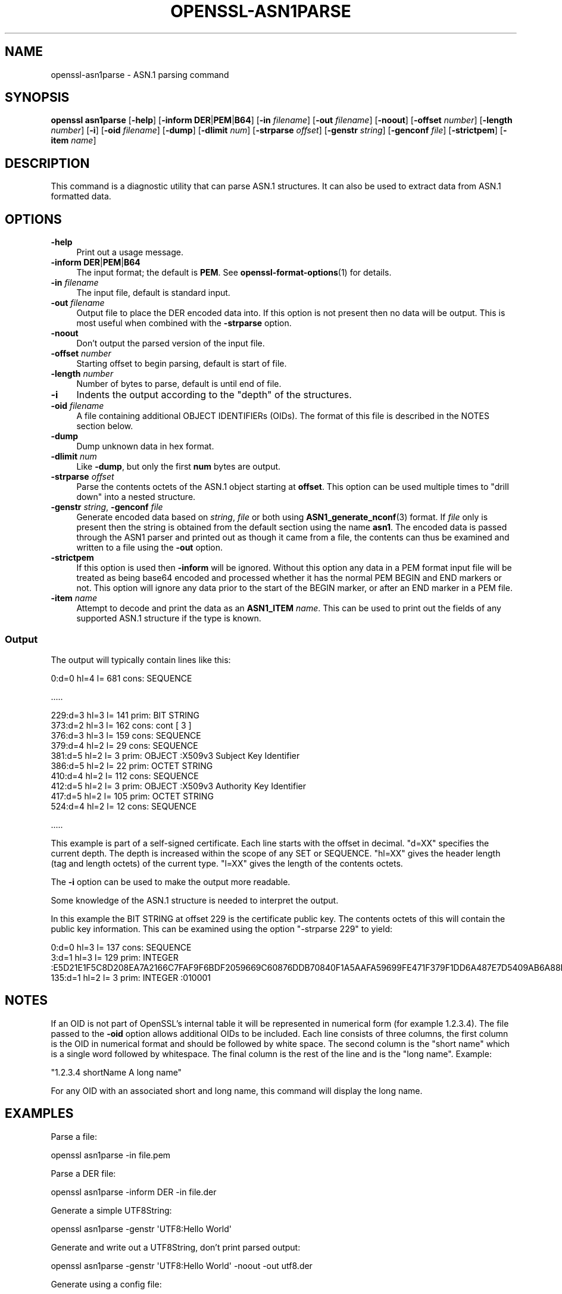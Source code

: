 .\" -*- mode: troff; coding: utf-8 -*-
.\" Automatically generated by Pod::Man 5.0102 (Pod::Simple 3.45)
.\"
.\" Standard preamble:
.\" ========================================================================
.de Sp \" Vertical space (when we can't use .PP)
.if t .sp .5v
.if n .sp
..
.de Vb \" Begin verbatim text
.ft CW
.nf
.ne \\$1
..
.de Ve \" End verbatim text
.ft R
.fi
..
.\" \*(C` and \*(C' are quotes in nroff, nothing in troff, for use with C<>.
.ie n \{\
.    ds C` ""
.    ds C' ""
'br\}
.el\{\
.    ds C`
.    ds C'
'br\}
.\"
.\" Escape single quotes in literal strings from groff's Unicode transform.
.ie \n(.g .ds Aq \(aq
.el       .ds Aq '
.\"
.\" If the F register is >0, we'll generate index entries on stderr for
.\" titles (.TH), headers (.SH), subsections (.SS), items (.Ip), and index
.\" entries marked with X<> in POD.  Of course, you'll have to process the
.\" output yourself in some meaningful fashion.
.\"
.\" Avoid warning from groff about undefined register 'F'.
.de IX
..
.nr rF 0
.if \n(.g .if rF .nr rF 1
.if (\n(rF:(\n(.g==0)) \{\
.    if \nF \{\
.        de IX
.        tm Index:\\$1\t\\n%\t"\\$2"
..
.        if !\nF==2 \{\
.            nr % 0
.            nr F 2
.        \}
.    \}
.\}
.rr rF
.\" ========================================================================
.\"
.IX Title "OPENSSL-ASN1PARSE 1ossl"
.TH OPENSSL-ASN1PARSE 1ossl 2025-09-16 3.5.3 OpenSSL
.\" For nroff, turn off justification.  Always turn off hyphenation; it makes
.\" way too many mistakes in technical documents.
.if n .ad l
.nh
.SH NAME
openssl\-asn1parse \- ASN.1 parsing command
.SH SYNOPSIS
.IX Header "SYNOPSIS"
\&\fBopenssl\fR \fBasn1parse\fR
[\fB\-help\fR]
[\fB\-inform\fR \fBDER\fR|\fBPEM\fR|\fBB64\fR]
[\fB\-in\fR \fIfilename\fR]
[\fB\-out\fR \fIfilename\fR]
[\fB\-noout\fR]
[\fB\-offset\fR \fInumber\fR]
[\fB\-length\fR \fInumber\fR]
[\fB\-i\fR]
[\fB\-oid\fR \fIfilename\fR]
[\fB\-dump\fR]
[\fB\-dlimit\fR \fInum\fR]
[\fB\-strparse\fR \fIoffset\fR]
[\fB\-genstr\fR \fIstring\fR]
[\fB\-genconf\fR \fIfile\fR]
[\fB\-strictpem\fR]
[\fB\-item\fR \fIname\fR]
.SH DESCRIPTION
.IX Header "DESCRIPTION"
This command is a diagnostic utility that can parse ASN.1 structures.
It can also be used to extract data from ASN.1 formatted data.
.SH OPTIONS
.IX Header "OPTIONS"
.IP \fB\-help\fR 4
.IX Item "-help"
Print out a usage message.
.IP "\fB\-inform\fR \fBDER\fR|\fBPEM\fR|\fBB64\fR" 4
.IX Item "-inform DER|PEM|B64"
The input format; the default is \fBPEM\fR.
See \fBopenssl\-format\-options\fR\|(1) for details.
.IP "\fB\-in\fR \fIfilename\fR" 4
.IX Item "-in filename"
The input file, default is standard input.
.IP "\fB\-out\fR \fIfilename\fR" 4
.IX Item "-out filename"
Output file to place the DER encoded data into. If this
option is not present then no data will be output. This is most useful when
combined with the \fB\-strparse\fR option.
.IP \fB\-noout\fR 4
.IX Item "-noout"
Don't output the parsed version of the input file.
.IP "\fB\-offset\fR \fInumber\fR" 4
.IX Item "-offset number"
Starting offset to begin parsing, default is start of file.
.IP "\fB\-length\fR \fInumber\fR" 4
.IX Item "-length number"
Number of bytes to parse, default is until end of file.
.IP \fB\-i\fR 4
.IX Item "-i"
Indents the output according to the "depth" of the structures.
.IP "\fB\-oid\fR \fIfilename\fR" 4
.IX Item "-oid filename"
A file containing additional OBJECT IDENTIFIERs (OIDs). The format of this
file is described in the NOTES section below.
.IP \fB\-dump\fR 4
.IX Item "-dump"
Dump unknown data in hex format.
.IP "\fB\-dlimit\fR \fInum\fR" 4
.IX Item "-dlimit num"
Like \fB\-dump\fR, but only the first \fBnum\fR bytes are output.
.IP "\fB\-strparse\fR \fIoffset\fR" 4
.IX Item "-strparse offset"
Parse the contents octets of the ASN.1 object starting at \fBoffset\fR. This
option can be used multiple times to "drill down" into a nested structure.
.IP "\fB\-genstr\fR \fIstring\fR, \fB\-genconf\fR \fIfile\fR" 4
.IX Item "-genstr string, -genconf file"
Generate encoded data based on \fIstring\fR, \fIfile\fR or both using
\&\fBASN1_generate_nconf\fR\|(3) format. If \fIfile\fR only is
present then the string is obtained from the default section using the name
\&\fBasn1\fR. The encoded data is passed through the ASN1 parser and printed out as
though it came from a file, the contents can thus be examined and written to a
file using the \fB\-out\fR option.
.IP \fB\-strictpem\fR 4
.IX Item "-strictpem"
If this option is used then \fB\-inform\fR will be ignored. Without this option any
data in a PEM format input file will be treated as being base64 encoded and
processed whether it has the normal PEM BEGIN and END markers or not. This
option will ignore any data prior to the start of the BEGIN marker, or after an
END marker in a PEM file.
.IP "\fB\-item\fR \fIname\fR" 4
.IX Item "-item name"
Attempt to decode and print the data as an \fBASN1_ITEM\fR \fIname\fR. This can be
used to print out the fields of any supported ASN.1 structure if the type is
known.
.SS Output
.IX Subsection "Output"
The output will typically contain lines like this:
.PP
.Vb 1
\&  0:d=0  hl=4 l= 681 cons: SEQUENCE
.Ve
.PP
\&.....
.PP
.Vb 10
\&  229:d=3  hl=3 l= 141 prim: BIT STRING
\&  373:d=2  hl=3 l= 162 cons: cont [ 3 ]
\&  376:d=3  hl=3 l= 159 cons: SEQUENCE
\&  379:d=4  hl=2 l=  29 cons: SEQUENCE
\&  381:d=5  hl=2 l=   3 prim: OBJECT            :X509v3 Subject Key Identifier
\&  386:d=5  hl=2 l=  22 prim: OCTET STRING
\&  410:d=4  hl=2 l= 112 cons: SEQUENCE
\&  412:d=5  hl=2 l=   3 prim: OBJECT            :X509v3 Authority Key Identifier
\&  417:d=5  hl=2 l= 105 prim: OCTET STRING
\&  524:d=4  hl=2 l=  12 cons: SEQUENCE
.Ve
.PP
\&.....
.PP
This example is part of a self-signed certificate. Each line starts with the
offset in decimal. \f(CW\*(C`d=XX\*(C'\fR specifies the current depth. The depth is increased
within the scope of any SET or SEQUENCE. \f(CW\*(C`hl=XX\*(C'\fR gives the header length
(tag and length octets) of the current type. \f(CW\*(C`l=XX\*(C'\fR gives the length of
the contents octets.
.PP
The \fB\-i\fR option can be used to make the output more readable.
.PP
Some knowledge of the ASN.1 structure is needed to interpret the output.
.PP
In this example the BIT STRING at offset 229 is the certificate public key.
The contents octets of this will contain the public key information. This can
be examined using the option \f(CW\*(C`\-strparse 229\*(C'\fR to yield:
.PP
.Vb 3
\&    0:d=0  hl=3 l= 137 cons: SEQUENCE
\&    3:d=1  hl=3 l= 129 prim: INTEGER           :E5D21E1F5C8D208EA7A2166C7FAF9F6BDF2059669C60876DDB70840F1A5AAFA59699FE471F379F1DD6A487E7D5409AB6A88D4A9746E24B91D8CF55DB3521015460C8EDE44EE8A4189F7A7BE77D6CD3A9AF2696F486855CF58BF0EDF2B4068058C7A947F52548DDF7E15E96B385F86422BEA9064A3EE9E1158A56E4A6F47E5897
\&  135:d=1  hl=2 l=   3 prim: INTEGER           :010001
.Ve
.SH NOTES
.IX Header "NOTES"
If an OID is not part of OpenSSL's internal table it will be represented in
numerical form (for example 1.2.3.4). The file passed to the \fB\-oid\fR option
allows additional OIDs to be included. Each line consists of three columns,
the first column is the OID in numerical format and should be followed by white
space. The second column is the "short name" which is a single word followed
by whitespace. The final column is the rest of the line and is the
"long name". Example:
.PP
\&\f(CW\*(C`1.2.3.4       shortName       A long name\*(C'\fR
.PP
For any OID with an associated short and long name, this command will display
the long name.
.SH EXAMPLES
.IX Header "EXAMPLES"
Parse a file:
.PP
.Vb 1
\& openssl asn1parse \-in file.pem
.Ve
.PP
Parse a DER file:
.PP
.Vb 1
\& openssl asn1parse \-inform DER \-in file.der
.Ve
.PP
Generate a simple UTF8String:
.PP
.Vb 1
\& openssl asn1parse \-genstr \*(AqUTF8:Hello World\*(Aq
.Ve
.PP
Generate and write out a UTF8String, don't print parsed output:
.PP
.Vb 1
\& openssl asn1parse \-genstr \*(AqUTF8:Hello World\*(Aq \-noout \-out utf8.der
.Ve
.PP
Generate using a config file:
.PP
.Vb 1
\& openssl asn1parse \-genconf asn1.cnf \-noout \-out asn1.der
.Ve
.PP
Example config file:
.PP
.Vb 1
\& asn1=SEQUENCE:seq_sect
\&
\& [seq_sect]
\&
\& field1=BOOL:TRUE
\& field2=EXP:0, UTF8:some random string
.Ve
.SH BUGS
.IX Header "BUGS"
There should be options to change the format of output lines. The output of some
ASN.1 types is not well handled (if at all).
.SH "SEE ALSO"
.IX Header "SEE ALSO"
\&\fBopenssl\fR\|(1),
\&\fBASN1_generate_nconf\fR\|(3)
.SH COPYRIGHT
.IX Header "COPYRIGHT"
Copyright 2000\-2023 The OpenSSL Project Authors. All Rights Reserved.
.PP
Licensed under the Apache License 2.0 (the "License").  You may not use
this file except in compliance with the License.  You can obtain a copy
in the file LICENSE in the source distribution or at
<https://www.openssl.org/source/license.html>.
